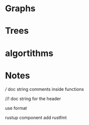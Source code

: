 * Graphs

* Trees

* algortithms

* Notes 

/// doc string comments inside functions

//! doc string for the header

use format

rustup component add rustfmt

